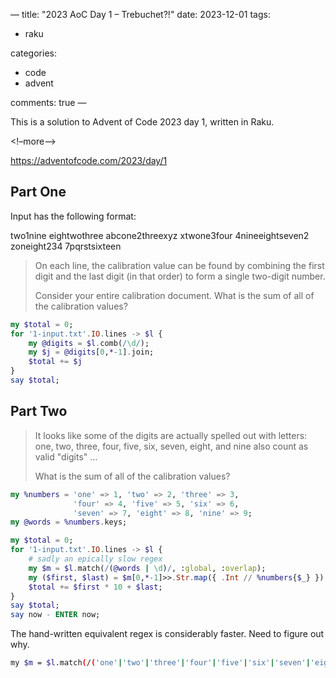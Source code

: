 ---
title: "2023 AoC Day 1 – Trebuchet?!"
date: 2023-12-01
tags:
  - raku
categories:
  - code
  - advent
comments: true
---

This is a solution to Advent of Code 2023 day 1, written in Raku.

<!--more-->

[[https://adventofcode.com/2023/day/1]]

** Part One

Input has the following format:

#+begin_example :output none
two1nine
eightwothree
abcone2threexyz
xtwone3four
4nineeightseven2
zoneight234
7pqrstsixteen
#+end_example

#+begin_quote
On each line, the calibration value can be found by combining the first digit and the last digit
(in that order) to form a single two-digit number.

Consider your entire calibration document. What is the sum of all of the calibration values?
#+end_quote

#+begin_src raku :results output
my $total = 0;
for '1-input.txt'.IO.lines -> $l {
    my @digits = $l.comb(/\d/);
    my $j = @digits[0,*-1].join;
    $total += $j
}
say $total;
#+end_src

#+RESULTS:
: 54597

** Part Two

#+begin_quote
It looks like some of the digits are actually spelled out with letters: one, two, three, four,
five, six, seven, eight, and nine also count as valid "digits" ...

What is the sum of all of the calibration values?
#+end_quote

#+begin_src raku :results output
my %numbers = 'one' => 1, 'two' => 2, 'three' => 3,
              'four' => 4, 'five' => 5, 'six' => 6,
              'seven' => 7, 'eight' => 8, 'nine' => 9;
my @words = %numbers.keys;

my $total = 0;
for '1-input.txt'.IO.lines -> $l {
    # sadly an epically slow regex
    my $m = $l.match(/(@words | \d)/, :global, :overlap);
    my ($first, $last) = $m[0,*-1]>>.Str.map({ .Int // %numbers{$_} });
    $total += $first * 10 + $last;
}
say $total;
say now - ENTER now;
#+end_src

#+RESULTS:
: 54504
: 1.589480831

The hand-written equivalent regex is considerably faster. Need to figure out why.

#+begin_src sh :results output
    my $m = $l.match(/('one'|'two'|'three'|'four'|'five'|'six'|'seven'|'eight'|'nine'|\d)/, :global, :overlap);
#+end_src
